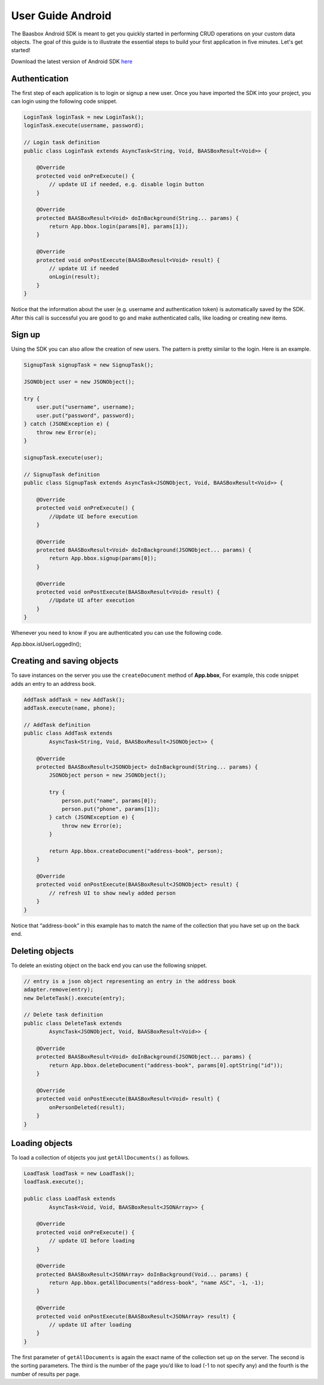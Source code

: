 User Guide Android
==================

The Baasbox Android SDK is meant to get you quickly started in
performing CRUD operations on your custom data objects. The goal of this 
guide is to illustrate the essential steps to build your first
application in five minutes. Let's get started!

Download the latest version of Android SDK
`here <http://www.baasbox.com/?wpdmact=process&did=MTAuaG90bGluaw==/>`_

Authentication
--------------

The first step of each application is to login or signup a new user.
Once you have imported the SDK into your project, you can login using
the following code snippet.

.. code-block:: c

   LoginTask loginTask = new LoginTask();
   loginTask.execute(username, password);

   // Login task definition
   public class LoginTask extends AsyncTask<String, Void, BAASBoxResult<Void>> {
       
       @Override
       protected void onPreExecute() {
           // update UI if needed, e.g. disable login button
       }
       
       @Override
       protected BAASBoxResult<Void> doInBackground(String... params) {
           return App.bbox.login(params[0], params[1]);
       }

       @Override
       protected void onPostExecute(BAASBoxResult<Void> result) {
           // update UI if needed
           onLogin(result);
       }
   }

Notice that the information about the user (e.g. username and
authentication token) is automatically saved by the SDK. After this call
is successful you are good to go and make authenticated calls, like loading or
creating new items.

Sign up
-------

Using the SDK you can also allow the creation of new users. The pattern
is pretty similar to the login. Here is an example.

.. code-block:: c

   SignupTask signupTask = new SignupTask();
           
   JSONObject user = new JSONObject();

   try {
       user.put("username", username);
       user.put("password", password);
   } catch (JSONException e) {
       throw new Error(e);
   }

   signupTask.execute(user);

   // SignupTask definition
   public class SignupTask extends AsyncTask<JSONObject, Void, BAASBoxResult<Void>> {
       
       @Override
       protected void onPreExecute() {
           //Update UI before execution
       }
       
       @Override
       protected BAASBoxResult<Void> doInBackground(JSONObject... params) {
           return App.bbox.signup(params[0]);
       }

       @Override
       protected void onPostExecute(BAASBoxResult<Void> result) {
           //Update UI after execution
       }
   }


Whenever you need to know if you are authenticated you can use the
following code.

App.bbox.isUserLoggedIn();

Creating and saving objects
---------------------------

To save instances on the server you use the ``createDocument`` method of
**App.bbox**, For example, this code snippet adds an entry to an address
book.

.. code-block:: c

   AddTask addTask = new AddTask();
   addTask.execute(name, phone);

   // AddTask definition
   public class AddTask extends
           AsyncTask<String, Void, BAASBoxResult<JSONObject>> {

       @Override
       protected BAASBoxResult<JSONObject> doInBackground(String... params) {
           JSONObject person = new JSONObject();

           try {
               person.put("name", params[0]);
               person.put("phone", params[1]);
           } catch (JSONException e) {
               throw new Error(e);
           }

           return App.bbox.createDocument("address-book", person);
       }

       @Override
       protected void onPostExecute(BAASBoxResult<JSONObject> result) {
           // refresh UI to show newly added person
       }
   }


Notice that “address-book” in this example has to match the name of the
collection that you have set up on the back end.

Deleting objects
----------------

To delete an existing object on the back end you can use the following
snippet.

.. code-block:: c

   // entry is a json object representing an entry in the address book
   adapter.remove(entry);
   new DeleteTask().execute(entry);

   // Delete task definition
   public class DeleteTask extends
           AsyncTask<JSONObject, Void, BAASBoxResult<Void>> {
       
       @Override
       protected BAASBoxResult<Void> doInBackground(JSONObject... params) {
           return App.bbox.deleteDocument("address-book", params[0].optString("id"));
       }
       
       @Override
       protected void onPostExecute(BAASBoxResult<Void> result) {
           onPersonDeleted(result);
       }
   }


Loading objects
---------------

To load a collection of objects you just ``getAllDocuments()`` as follows.

.. code-block:: c

   LoadTask loadTask = new LoadTask();
   loadTask.execute();

   public class LoadTask extends
           AsyncTask<Void, Void, BAASBoxResult<JSONArray>> {

       @Override
       protected void onPreExecute() {
           // update UI before loading
       }

       @Override
       protected BAASBoxResult<JSONArray> doInBackground(Void... params) {
           return App.bbox.getAllDocuments("address-book", "name ASC", -1, -1);
       }

       @Override
       protected void onPostExecute(BAASBoxResult<JSONArray> result) {
           // update UI after loading
       }
   }

The first parameter of ``getAllDocuments`` is again the exact name of the
collection set up on the server. The second is the sorting parameters.
The third is the number of the page you’d like to load (-1 to not
specify any) and the fourth is the number of results per page.
